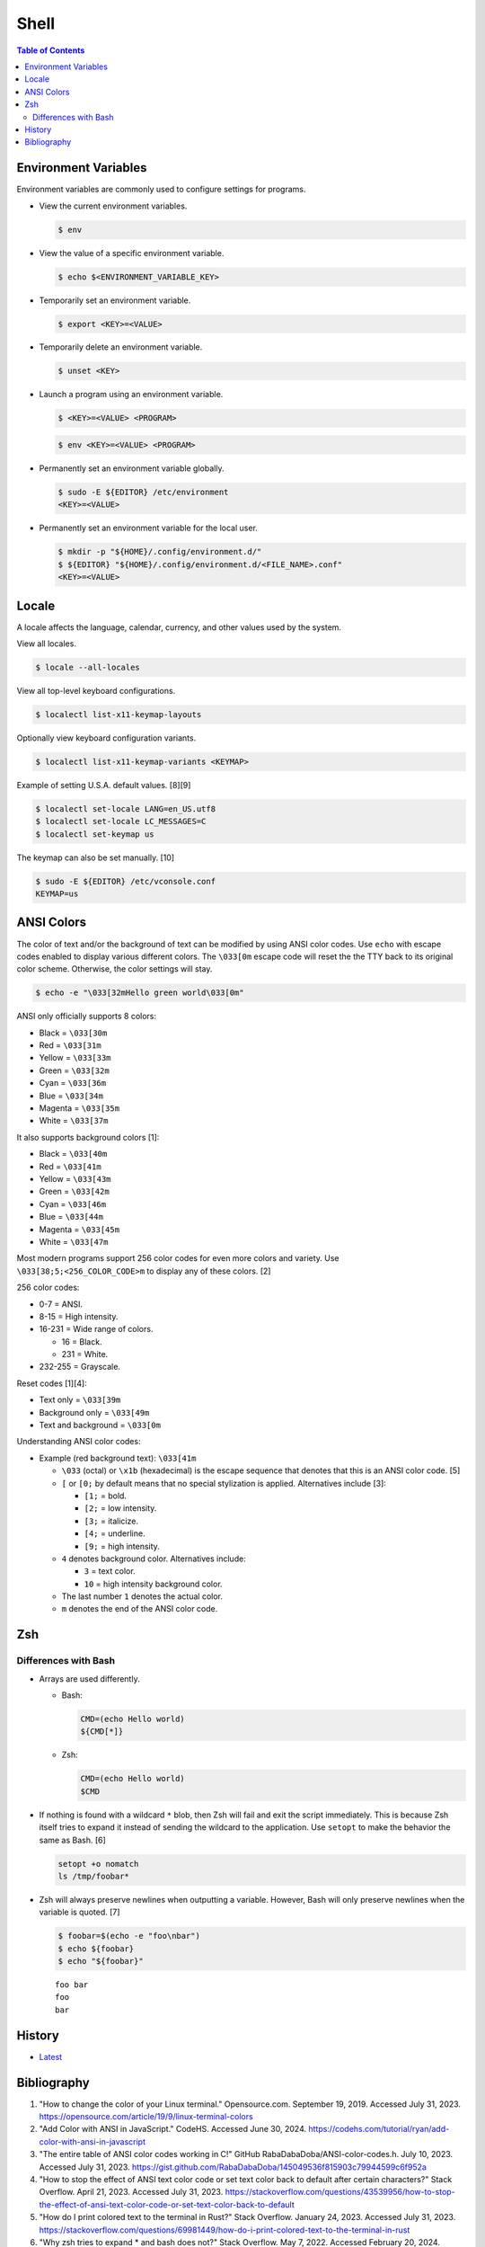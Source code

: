 Shell
======

.. contents:: Table of Contents

Environment Variables
---------------------

Environment variables are commonly used to configure settings for programs.

-  View the current environment variables.

   .. code-block:: sh

      $ env

-  View the value of a specific environment variable.

   .. code-block:: sh

      $ echo $<ENVIRONMENT_VARIABLE_KEY>

-  Temporarily set an environment variable.

   .. code-block:: sh

      $ export <KEY>=<VALUE>

-  Temporarily delete an environment variable.

   .. code-block:: sh

      $ unset <KEY>

-  Launch a program using an environment variable.

   .. code-block:: sh

      $ <KEY>=<VALUE> <PROGRAM>

   .. code-block:: sh

      $ env <KEY>=<VALUE> <PROGRAM>

-  Permanently set an environment variable globally.

   .. code-block:: sh

      $ sudo -E ${EDITOR} /etc/environment
      <KEY>=<VALUE>

-  Permanently set an environment variable for the local user.

   .. code-block:: sh

      $ mkdir -p "${HOME}/.config/environment.d/"
      $ ${EDITOR} "${HOME}/.config/environment.d/<FILE_NAME>.conf"
      <KEY>=<VALUE>

Locale
------

A locale affects the language, calendar, currency, and other values used by the system.

View all locales.

.. code-block:: sh

   $ locale --all-locales

View all top-level keyboard configurations.

.. code-block:: sh

   $ localectl list-x11-keymap-layouts

Optionally view keyboard configuration variants.

.. code-block:: sh

   $ localectl list-x11-keymap-variants <KEYMAP>

Example of setting U.S.A. default values. [8][9]

.. code-block:: sh

   $ localectl set-locale LANG=en_US.utf8
   $ localectl set-locale LC_MESSAGES=C
   $ localectl set-keymap us

The keymap can also be set manually. [10]

.. code-block:: sh

   $ sudo -E ${EDITOR} /etc/vconsole.conf
   KEYMAP=us

ANSI Colors
-----------

The color of text and/or the background of text can be modified by using ANSI color codes. Use ``echo`` with escape codes enabled to display various different colors. The ``\033[0m`` escape code will reset the the TTY back to its original color scheme. Otherwise, the color settings will stay.

.. code-block:: sh

   $ echo -e "\033[32mHello green world\033[0m"

ANSI only officially supports 8 colors:

-  Black = ``\033[30m``
-  Red = ``\033[31m``
-  Yellow = ``\033[33m``
-  Green = ``\033[32m``
-  Cyan = ``\033[36m``
-  Blue = ``\033[34m``
-  Magenta = ``\033[35m``
-  White = ``\033[37m``

It also supports background colors [1]:

-  Black = ``\033[40m``
-  Red = ``\033[41m``
-  Yellow = ``\033[43m``
-  Green = ``\033[42m``
-  Cyan = ``\033[46m``
-  Blue = ``\033[44m``
-  Magenta = ``\033[45m``
-  White = ``\033[47m``

Most modern programs support 256 color codes for even more colors and variety. Use ``\033[38;5;<256_COLOR_CODE>m`` to display any of these colors. [2]

256 color codes:

-  0-7 = ANSI.
-  8-15 = High intensity.
-  16-231 = Wide range of colors.

   -  16 = Black.
   -  231 = White.

-  232-255 = Grayscale.

Reset codes [1][4]:

-  Text only = ``\033[39m``
-  Background only = ``\033[49m``
-  Text and background = ``\033[0m``

Understanding ANSI color codes:

-  Example (red background text): ``\033[41m``

   -  ``\033`` (octal) or ``\x1b`` (hexadecimal) is the escape sequence that denotes that this is an ANSI color code. [5]
   -  ``[`` or ``[0;`` by default means that no special stylization is applied. Alternatives include [3]:

      -  ``[1;`` = bold.
      -  ``[2;`` = low intensity.
      -  ``[3;`` = italicize.
      -  ``[4;`` = underline.
      -  ``[9;`` = high intensity.

   -  ``4`` denotes background color. Alternatives include:

      -  ``3`` = text color.
      -  ``10`` = high intensity background color.

   -  The last number ``1`` denotes the actual color.
   -  ``m`` denotes the end of the ANSI color code.

Zsh
---

Differences with Bash
~~~~~~~~~~~~~~~~~~~~~

-  Arrays are used differently.

   -  Bash:

      .. code-block:: sh

         CMD=(echo Hello world)
         ${CMD[*]}

   -  Zsh:

      .. code-block:: sh

         CMD=(echo Hello world)
         $CMD

-  If nothing is found with a wildcard ``*`` blob, then Zsh will fail and exit the script immediately. This is because Zsh itself tries to expand it instead of sending the wildcard to the application. Use ``setopt`` to make the behavior the same as Bash. [6]

   .. code-block:: sh

      setopt +o nomatch
      ls /tmp/foobar*

-  Zsh will always preserve newlines when outputting a variable. However, Bash will only preserve newlines when the variable is quoted. [7]

   .. code-block:: sh

      $ foobar=$(echo -e "foo\nbar")
      $ echo ${foobar}
      $ echo "${foobar}"

   ::

      foo bar
      foo
      bar

History
-------

-  `Latest <https://github.com/LukeShortCloud/rootpages/commits/main/src/programming/shell.rst>`__

Bibliography
------------

1. "How to change the color of your Linux terminal." Opensource.com. September 19, 2019. Accessed July 31, 2023. https://opensource.com/article/19/9/linux-terminal-colors
2. "Add Color with ANSI in JavaScript." CodeHS. Accessed June 30, 2024. https://codehs.com/tutorial/ryan/add-color-with-ansi-in-javascript
3. "The entire table of ANSI color codes working in C!" GitHub RabaDabaDoba/ANSI-color-codes.h. July 10, 2023. Accessed July 31, 2023. https://gist.github.com/RabaDabaDoba/145049536f815903c79944599c6f952a
4. "How to stop the effect of ANSI text color code or set text color back to default after certain characters?" Stack Overflow. April 21, 2023. Accessed July 31, 2023. https://stackoverflow.com/questions/43539956/how-to-stop-the-effect-of-ansi-text-color-code-or-set-text-color-back-to-default
5. "How do I print colored text to the terminal in Rust?" Stack Overflow. January 24, 2023. Accessed July 31, 2023. https://stackoverflow.com/questions/69981449/how-do-i-print-colored-text-to-the-terminal-in-rust
6. "Why zsh tries to expand * and bash does not?" Stack Overflow. May 7, 2022. Accessed February 20, 2024. https://stackoverflow.com/questions/20037364/why-zsh-tries-to-expand-and-bash-does-not
7. "How to preserve line breaks when storing command output to a variable? [duplicate]." Stack Overflow. August 9, 2023. Accessed February 20, 2024. https://stackoverflow.com/questions/22101778/how-to-preserve-line-breaks-when-storing-command-output-to-a-variable
8. "System Locale and Keyboard Configuration." Fedora User Docs. December 9, 2024. Accessed December 10, 2024. https://docs.fedoraproject.org/en-US/fedora/f40/system-administrators-guide/basic-system-configuration/System_Locale_and_Keyboard_Configuration/
9. "Locale." ArchWiki. December 1, 2024. Accessed December 10, 2024. https://wiki.archlinux.org/title/Locale
10. "Setting Keyboard Layout." Fedora CoreOS. February 7, 2024. Accessed December 10, 2024. https://docs.fedoraproject.org/en-US/fedora-coreos/sysconfig-setting-keymap/
